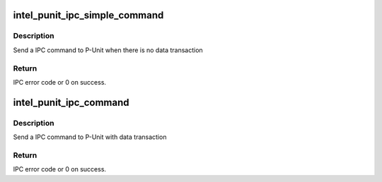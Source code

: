 .. -*- coding: utf-8; mode: rst -*-
.. src-file: drivers/platform/x86/intel_punit_ipc.c

.. _`intel_punit_ipc_simple_command`:

intel_punit_ipc_simple_command
==============================

.. c:function:: int intel_punit_ipc_simple_command(int cmd, int para1, int para2)

    Simple IPC command

    :param int cmd:
        IPC command code.

    :param int para1:
        First 8bit parameter, set 0 if not used.

    :param int para2:
        Second 8bit parameter, set 0 if not used.

.. _`intel_punit_ipc_simple_command.description`:

Description
-----------

Send a IPC command to P-Unit when there is no data transaction

.. _`intel_punit_ipc_simple_command.return`:

Return
------

IPC error code or 0 on success.

.. _`intel_punit_ipc_command`:

intel_punit_ipc_command
=======================

.. c:function:: int intel_punit_ipc_command(u32 cmd, u32 para1, u32 para2, u32 *in, u32 *out)

    IPC command with data and pointers

    :param u32 cmd:
        IPC command code.

    :param u32 para1:
        First 8bit parameter, set 0 if not used.

    :param u32 para2:
        Second 8bit parameter, set 0 if not used.

    :param u32 \*in:
        Input data, 32bit for BIOS cmd, two 32bit for GTD and ISPD.

    :param u32 \*out:
        Output data.

.. _`intel_punit_ipc_command.description`:

Description
-----------

Send a IPC command to P-Unit with data transaction

.. _`intel_punit_ipc_command.return`:

Return
------

IPC error code or 0 on success.

.. This file was automatic generated / don't edit.

